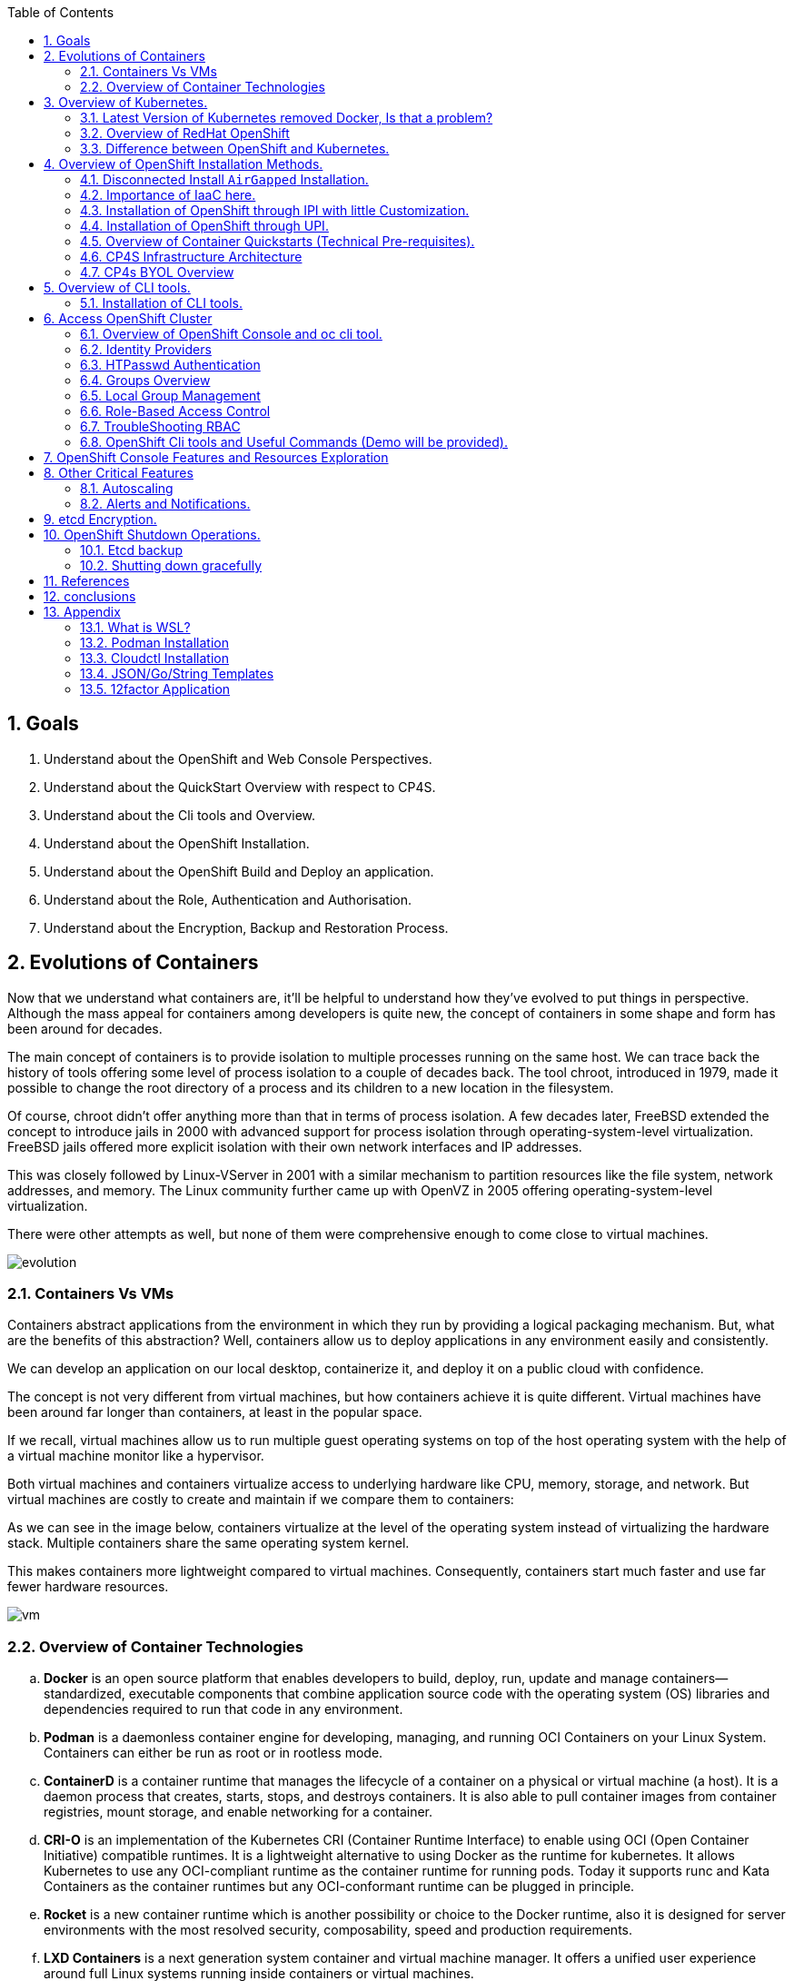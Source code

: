 :noaudio:
:scrollbar:
:data-uri:
:toc2:
:linkattrs:

:numbered:

== Goals

. Understand about the OpenShift and Web Console Perspectives.

. Understand about the QuickStart Overview with respect to CP4S.

. Understand about the Cli tools and Overview.

. Understand about the OpenShift Installation.

. Understand about the OpenShift Build and Deploy an application.

. Understand about the Role, Authentication and Authorisation.

. Understand about the Encryption, Backup and Restoration Process.


== Evolutions of Containers

Now that we understand what containers are, it’ll be helpful to understand how they’ve evolved to put things in perspective. Although the mass appeal for containers among developers is quite new, the concept of containers in some shape and form has been around for decades.

The main concept of containers is to provide isolation to multiple processes running on the same host. We can trace back the history of tools offering some level of process isolation to a couple of decades back. The tool chroot, introduced in 1979, made it possible to change the root directory of a process and its children to a new location in the filesystem.

Of course, chroot didn’t offer anything more than that in terms of process isolation. A few decades later, FreeBSD extended the concept to introduce jails in 2000 with advanced support for process isolation through operating-system-level virtualization. FreeBSD jails offered more explicit isolation with their own network interfaces and IP addresses.

This was closely followed by Linux-VServer in 2001 with a similar mechanism to partition resources like the file system, network addresses, and memory. The Linux community further came up with OpenVZ in 2005 offering operating-system-level virtualization.

There were other attempts as well, but none of them were comprehensive enough to come close to virtual machines.

image::images/evolution.png[evolution]

=== Containers Vs VMs

Containers abstract applications from the environment in which they run by providing a logical packaging mechanism. But, what are the benefits of this abstraction? Well, containers allow us to deploy applications in any environment easily and consistently.

We can develop an application on our local desktop, containerize it, and deploy it on a public cloud with confidence.

The concept is not very different from virtual machines, but how containers achieve it is quite different. Virtual machines have been around far longer than containers, at least in the popular space.


If we recall, virtual machines allow us to run multiple guest operating systems on top of the host operating system with the help of a virtual machine monitor like a hypervisor.

Both virtual machines and containers virtualize access to underlying hardware like CPU, memory, storage, and network. But virtual machines are costly to create and maintain if we compare them to containers:

As we can see in the image below, containers virtualize at the level of the operating system instead of virtualizing the hardware stack. Multiple containers share the same operating system kernel.

This makes containers more lightweight compared to virtual machines. Consequently, containers start much faster and use far fewer hardware resources.


image::images/avif.png[vm]

=== Overview of Container Technologies
.. *Docker* is an open source platform that enables developers to build, deploy, run, update and manage containers—standardized, executable components that combine application source code with the operating system (OS) libraries and dependencies required to run that code in any environment.
.. *Podman* is a daemonless container engine for developing, managing, and running OCI Containers on your Linux System. Containers can either be run as root or in rootless mode.
.. *ContainerD* is a container runtime that manages the lifecycle of a container on a physical or virtual machine (a host). It is a daemon process that creates, starts, stops, and destroys containers. It is also able to pull container images from container registries, mount storage, and enable networking for a container.

.. *CRI-O* is an implementation of the Kubernetes CRI (Container Runtime Interface) to enable using OCI (Open Container Initiative) compatible runtimes. It is a lightweight alternative to using Docker as the runtime for kubernetes. It allows Kubernetes to use any OCI-compliant runtime as the container runtime for running pods. Today it supports runc and Kata Containers as the container runtimes but any OCI-conformant runtime can be plugged in principle.

.. *Rocket* is a new container runtime which is another possibility or choice to the Docker runtime, also it is designed for server environments with the most resolved security, composability, speed and production requirements.

.. *LXD Containers* is a next generation system container and virtual machine manager. It offers a unified user experience around full Linux systems running inside containers or virtual machines.


== Overview of Kubernetes.

. Architecture
+
image::images/kubernetes.png[kubernetes]

.Control Plane Components

The control plane's components make global decisions about the cluster (for example, scheduling), as well as detecting and responding to cluster events (for example, starting up a new pod when a deployment's replicas field is unsatisfied).

Control plane components can be run on any machine in the cluster. However, for simplicity, set up scripts typically start all control plane components on the same machine, and do not run user containers on this machine. See Creating Highly Available clusters with kubeadm for an example control plane setup that runs across multiple machines.


.Kube-API server

The API server is a component of the Kubernetes control plane that exposes the Kubernetes API. The API server is the front end for the Kubernetes control plane.

The main implementation of a Kubernetes API server is kube-apiserver. kube-apiserver is designed to scale horizontally—that is, it scales by deploying more instances. You can run several instances of kube-apiserver and balance traffic between those instances.

.etcd

Consistent and highly-available key value store used as Kubernetes' backing store for all cluster data.
If your Kubernetes cluster uses etcd as its backing store, make sure you have a back up plan for those data.

.Kube-scheduler

Control plane component that watches for newly created Pods with no assigned node, and selects a node for them to run on.

Factors taken into account for scheduling decisions include: individual and collective resource requirements, hardware/software/policy constraints, affinity and anti-affinity specifications, data locality, inter-workload interference, and deadlines.

.Kube-Controller manager

Control plane component that runs controller processes.

Logically, each controller is a separate process, but to reduce complexity, they are all compiled into a single binary and run in a single process.

  Some types of these controllers are:

    . Node controller: Responsible for noticing and responding when nodes go down.
    . Job controller: Watches for Job objects that represent one-off tasks, then creates Pods to run those tasks to completion.
    . EndpointSlice controller: Populates EndpointSlice objects (to provide a link between Services and Pods).
    . ServiceAccount controller: Create default ServiceAccounts for new namespaces.

.Kubelet

An agent that runs on each node in the cluster. It makes sure that containers are running in a Pod.

The kubelet takes a set of PodSpecs that are provided through various mechanisms and ensures that the containers described in those PodSpecs are running and healthy. The kubelet doesn't manage containers which were not created by Kubernetes.


.*Container Runtime (CRI)*

The container runtime is the software that is responsible for running containers.

Kubernetes supports container runtimes such as containerd, CRI-O, and any other implementation of the Kubernetes CRI (Container Runtime Interface).

=== Latest Version of Kubernetes removed Docker, Is that a problem?


image::images/crio.png[crio]

In the above figure `kubelet` is used communicate through Container Runtime Interface (cri) to other containers except for docker. `Dockershim` is an additional interface to communicate with docker runtime, which is redundant for kubernetes to maintain their code. Hence they removed docker support.

=== Overview of RedHat OpenShift

. link: https://console.redhat.com/openshift/releases[Version]
. link: https://console.redhat.com/openshift/releases[Releases]
. Architecture

image::images/openshift_architecture.png[openshift]

.Red Hat^(R)^ OpenShift^(R)^ Container Platform
[.noredheader,cols="2",caption=""]
|===
a|* Container orchestration platform based on Kubernetes
* Benefits both operations and development
* Provides developers and IT organizations with cloud application platform
** Used for deploying applications on secure, scalable resources
** Minimal configuration and management overhead
* Supports Java(TM), Python, Ruby, Node.js, Perl, PHP, .NET, and more
* OpenShift Container Platform's Control Plane is only available to deploy on Red Hat Enterprise Linux^(R)^ CoreOS (RHCOS)
a|* OpenShift Container Platform workloads may be deployed on RHCOS or Red Hat Enterprise Linux^(R)^ (RHEL)
** RHCOS available only for OpenShift deployments, not for general use
** RHCOS codifies operational expertise for OpenShift with new purpose-built tooling
** RHCOS is FIPS-compliant
* Brings Kubernetes platform to customer data centers and cloud
** Meets security, privacy, compliance, and governance requirements
|===
==== OpenShift Reference Architecture

image::images/openshiftreferencearchitecture.png[or]

=== Difference between OpenShift and Kubernetes.

[options="header,footer"]
|=======================
|Features |Kubernetes|OpenShift
|Strategy |CaaS    |PaaS
|CI-CD Tools|No Built-in CICD tools    | CICD tools & OpenShift Pipeline, Internal Registry, ImageStream, Build tools.
|Web Console| Need to Install & With Limited Operations   |Manage End-End Monitoring, Logging, Pipelines & Builds.
|Cli-tool |Kubectl |oc 'also supports kubectl'
|Workflow Automation| No Built-in tools, Manual and Other tools  |S2I, OpenShift Pipelines, Image Building, ImageStream, Internal Registry
|Cloud Agnostics | Multi-Cloud | Multi-Cloud
|Supporting Operating Systems |CentOS, RHEL, Ubuntu, Debian, Fedora | RHEL, RHCOS, Fedora, CentOS
|Cluster Installation| Kubeadm, kubespray, kops, User to Provision Infrastructure, Public Clouds    |UPI & IPI, Public Clouds
|Development environment|Minikube| CRC, Developer Sandbox environment
|Managing Container Images | No Container Registry, External/Private, Images | Internal Registry, Internal, Private, External, ImageStream
|Security | Flexible | Very Strict, Strict Security Policies, More secure
|Networking | CNI, ThirdParty Plugins | OpenShiftSDN, OVNKubernetes
|Ingress & Routes | Ingress, SSL, Load Balancing, Virtual Hosting | Routes, Split traffic, sticky sessions.
|Enterprise Support | Vendor Managed Support & Community Support | RedHat

|=======================


== Overview of OpenShift Installation Methods.


[options="header,footer"]
|========================
|Feature| IPI | UPI
|Flexibility| Fully or partially Automated|User Provisioned Scripts will Spin-up the Infrastructure.
|Service Provider| Cloud Agnostics | Cloud Agnostics
|Customization| Partially Customisable | Fully Customisable
|OS Support| RHEL CoreOS| RHEL CoreOS + RHEL 7,8
| Node Provisioning/Autoscaling |IPI Scripts handle it | MachineSet API Support.
| Hardware/VM Provisioning | IPI Scripts | UPI Scripts.
| Generate Ignition Config File | IPI Scripts | UPI Scripts.
|========================

=== Disconnected Install `AirGapped` Installation.
. This is a complex installation which involves multiple steps
as sequenced in the below diagram.

.sequencedigram

image::images/ocp_private_sequenceflow.png[AirGapped]

.Final Outcome.

image::images/finaloutcome.png[finaloutcome]

=== Importance of IaaC here.
. OpenShift Installation is an immutable Infrastructure and a big installation, Hence it is recommended to implement in deployments of Applications.

. Terraform plays a crucial role in spinning up of OpenShift Cluster and managing this immutable Infrastructure.

. Ansible is recommended to setup the project and user level governance model like clusterQuota and limits and requests.

=== Installation of OpenShift through IPI with little Customization.

`$ openshift-install create install-config --dir demo`

==== Review the Install Config file.

[source]
----------------------------------------------------------------
apiVersion: v1
baseDomain: newcp4s.com
compute:
- architecture: amd64
  hyperthreading: Enabled
  name: worker
  platform: {}
  replicas: 3
controlPlane:
  architecture: amd64
  hyperthreading: Enabled
  name: master
  platform: {}
  replicas: 3
metadata:
  creationTimestamp: null
  name: cp4s
networking:
  clusterNetwork:
  - cidr: 10.128.0.0/14
    hostPrefix: 23
  machineNetwork:
  - cidr: 10.0.0.0/16
  networkType: OpenShiftSDN
  serviceNetwork:
  - 172.30.0.0/16
platform:
  aws:
    region: us-east-2
publish: External
pullSecret: '{"auths":{"cloud.openshift.com":{
  <output truncated>
----------------------------------------------------------------

=== Installation of OpenShift through UPI.

[source]
----------------------------------------------------------------
wget https://github.com/IBM/cp4d-deployment/releases/tag/Release_CPD_4.0.5

unzip cp4d-deployment-Release_CPD_4.0.5.zip

cd cp4d-deployment-Release_CPD_4.0.5/aws/selfmanaged-openshift/aws

terraform init

terraform apply --var-file=cpd-1az-new-vpc.tfvars | tee terraform.log
----------------------------------------------------------------

NOTE: [red]#cp4d 4.0.5 Release Version Only will be showed and it is out of scope, it is just to illustrate the terraform execution.#

=== Overview of Container Quickstarts (Technical Pre-requisites).

. Installation of AWS Cli.
+
----
$ curl "https://awscli.amazonaws.com/awscli-exe-linux-x86_64.zip" -o "awscliv2.zip"

$ unzip awscliv2.zip

$ sudo ./aws/install
----

. Authentication and Authorisation with AWS.

.AWS cli Commands.
----
$ aws configure
AWS Access Key ID [****************ODFB]:
AWS Secret Access Key [****************rszB]:
Default region name [us-east-1]:
Default output format [table]:
----
.Domain Name Registration.
.. OpenShift requires are live domain to be registered either through Route53 or DNS Resolution Providers.
----
$ aws route53 list-hosted-zones-by-name --dns-name ibmworkshops.com
Sample output truncated.
-------------------------------------------------------------------------
|                         ListHostedZonesByName                         |
+------------------------------------+----------------------------------+
|  DNSName                           |  ibmworkshops.com                |
|  IsTruncated                       |  False                           |
|  MaxItems                          |  100                             |
+------------------------------------+----------------------------------+
----
.RedHat Pull Secret.
. We have to obtain a pull secret by registering through RedHat site.
https://console.redhat.com/openshift/install/pull-secret

=== CP4S Infrastructure Architecture

image::images/cp4sinfra.png[cp4s]

=== CP4s BYOL Overview

image::images/cp4sbyol.png[byol]


image::images/cp4scfn.png[cfn]

==== Installation through Cli

[source]
------------------------------------------------------------------------------------------------
git clone https://github.com/aws-quickstart/quickstart-ibm-cloud-pak-for-security.git

taskcat test run
------------------------------------------------------------------------------------------------

== Overview of CLI tools.

. `openshift-install`
. `oc`
. `kubectl`
. `Terraform`
. `AWS Cli`
. `Podman`
. `Docker`
. `Taskcat`

==== Installation of CLI tools.

. link: https://console.redhat.com/openshift/downloads[oc tools]

. link: https://dl.k8s.io/release/v1.26.0/bin/windows/amd64/kubectl.exe [kube]

. link: https://developer.hashicorp.com/terraform/downloads[terraform]

. link: https://podman.io/getting-started/installation[podman]

. link: https://docs.aws.amazon.com/cli/latest/userguide/getting-started-install.html[aws-cli]

. link: https://aws.amazon.com/blogs/infrastructure-and-automation/install-and-configure-taskcat-on-microsoft-windows-10/[taskcat]

NOTE: Taskcat Installation is out of scope!

== Access OpenShift Cluster

image::images/ocaccess.png[ocaccess]

[source]

----------------------------------------------------------------

oc login --token=sha256~s1XguW8FfjJm_8XiFexbx1q4tjJby7XhR5Uwdl5oClM --server=https://api.masocp-wkobrr.ibmworkshops.com:6443


----------------------------------------------------------------

=== Overview of OpenShift Console and oc cli tool.

*Cluster Inventory*

image::images/clusterinventory.png[clusterinventory]

[source]

------------------------------------------------------------
oc get all -o wide --all-namespaces >> out.txt
------------------------------------------------------------

*Nodes*

image::images/nodes.png[nodes]

[source]

-------------------------------------------------------------
oc get nodes -o wide
-------------------------------------------------------------
*Routes*

image::images/routes.png[routes]

[source]

-------------------------------------------------------------
oc get routes -o wide --all-namespaces
-------------------------------------------------------------

*Services*

image::images/services.png[services]

[source]

--------------------------------------------------------------

oc get services -o wide --all-namespaces
--------------------------------------------------------------

*Topology View*

image::images/topology.png[topology]


*Roles and User Management.*

image::images/role.png[role]

[source]
--------------------------------------------------------------
oc get roles --all-namespaces

oc get rolebindings --all-namespaces

oc get users
--------------------------------------------------------------

*Operators*

image::images/operators.png[operators]

*Operator Hub*

OperatorHub is the web console interface in OpenShift Container Platform that cluster administrators use to discover and install Operators. With one click, an Operator can be pulled from its off-cluster source, installed and subscribed on the cluster, and made ready for engineering teams to self-service manage the product across deployment environments using Operator Lifecycle Manager (OLM).

Cluster administrators can choose from catalogs grouped into the following categories:

[options="header,footer"]
|=======================
|Category|Description
|Red Hat Operators   |Red Hat products packaged and shipped by Red Hat. Supported by Red Hat.
| Certified Operators  | Products from leading independent software vendors (ISVs). Red Hat partners with ISVs to package and ship. Supported by the ISV.
|Red Hat Marketplace   |Certified software that can be purchased from Red Hat Marketplace.

|Community Operators |SOptionally-visible software maintained by relevant representatives in the operator-framework/community-operators GitHub repository. No official support.

|Custom Operators|Operators you add to the cluster yourself. If you have not added any custom Operators, the Custom category does not appear in the web console on your OperatorHub.

|=======================

[source]

----------------------------------------------------------------
oc get operators

oc get operatorhubs cluster -o yaml

----------------------------------------------------------------

=== Identity Providers

.Supported Identity Providers

[.noredheader,cols="2,7",caption=""]
|===============================================================================
|HTPasswd
|Validates usernames, passwords against `htpasswd` password database stored within cluster as secret
|LDAP
|Validates usernames, passwords against LDAPv3 server using simple bind authentication
|Basic authentication (remote)
|Validates usernames, passwords against remote server using server-to-server basic authentication request
|GitHub
|Authenticate with GitHub or GitHub Enterprise OAuth authentication server
|GitLab
|Authenticate with GitLab or any GitLab instance
|Google
|Authenticate using Google’s OpenID Connect integration
|Keystone
|Authenticate with OpenStack^(R)^ Keystone v3 server
|Basic
|Autenticate with basic authentication against a remote identity provider.
|OpenID Connect
|Authenticate with any server that supports OpenID authorization code flow
|Request Header
|Authenticate with authenticating proxy using `X-Remote-User` header
|===============================================================================

NOTE: [red]#HTPasswd only is covered in this session and will be dealt with OpenShift Web Console to understand the difference.#

=== HTPasswd Authentication

.HTPasswd Identity Provider Overview

* HTPasswd supports authentication with passwords stored in cluster

* Password hashes stored within cluster as secret
** Secret configured in `openshift-config` namespace
** Passwords stored in `htpasswd` format

.`htpasswd` Secret Creation

. Create empty `htpasswd` file:
+
[source]
----------------
$ touch htpasswd
----------------
. Use `htpasswd` command to add passwords for each user in `htpasswd` file:
+
[source]
----------------
$ htpasswd -Bb htpasswd USER PASSWORD
----------------
. Create `htpasswd` secret from `htpasswd` file in `openshift-config` namespace:
+
[source]
----------------------------------------------------------------------------
$ oc create secret generic htpasswd --from-file=htpasswd -n openshift-config
----------------------------------------------------------------------------

.HTPasswd Identity Provider

* Configure cluster OAuth with HTPasswd identity provider
+
[source]
----------------------------------
apiVersion: config.openshift.io/v1
kind: OAuth
metadata:
  name: cluster
spec:
  identityProviders:
  - name: Local Password
    mappingMethod: claim
    type: HTPasswd
    htpasswd:
      fileData:
        name: htpasswd
----------------------------------
+
NOTE: The identity provider name&#8212;"Local Password" in this example--is presented to the user when attempting login on the web console. `htpasswd.fileData.name` refers to the `htpasswd` secret name, and a secret with this name must exist in the `openshift-config` project namespace.#

.Updating Passwords in `htpasswd` Secret

. Dump current `htpasswd` secret content to `htpasswd` file:
+
[source]
---------------------------------------------------------------------------
$ oc get secret htpasswd -n openshift-config -o jsonpath={.data.htpasswd} \
    | base64 -d >htpasswd
---------------------------------------------------------------------------
. Add or update user passwords:
+
[source]
-----------------------------------------
$ htpasswd -Bb htpasswd USER PASSWORD
-----------------------------------------
. Patch `htpasswd` secret data with content from file:
+
[source]
------------------------------------------------------------
$ oc patch secret htpasswd -n openshift-config \
    -p '{"data":{"htpasswd":"'$(base64 -w0 htpasswd)'"}}'
------------------------------------------------------------


=== Groups Overview

.Groups and Role-Based Access Control

* Groups make Role-Based Access Control (RBAC) make sense:
** User "alice" having full view access on cluster may be mystery
** Group "security-audit" having full view access is not mystery
** Recommended practice for groups to represent organizational roles in Red Hat^(R)^ OpenShift^(R)^ Container Platform

* Examples of groups:
** Application development teams, team leads, quality assurance
** Platform administrators, security, operations

.Group Management

* Groups may be managed manually in OpenShift Container Platform or managed by automation
** Automation can keep groups in sync with other systems
** Manual group management required when automation not available

* OpenShift `cluster-admin` access required for group management
** Group management cannot be delegated to users not `cluster-admin`

=== Local Group Management

.Group Management Commands

[caption="",cols="4,6"]
|====
| Action                  | Command
| List groups and members | `oc get groups`
| Create new group        | `oc adm groups new GROUP`
| Add users to group      | `oc adm groups add-users GROUP USER`
| Remove users from group | `oc adm groups remove-users GROUP USER`
| Delete group            | `oc delete group GROUP`
|====

WARNING: [yellow]#Groups treat users as strings--no validation occurs to guarantee that users exist or that usernames are valid.#

=== Role-Based Access Control

.Overview

* RBAC objects determine whether user allowed to perform specific action with regard to type of resource
** OpenShift^(R)^ RBAC controls access--if RBAC does not allow access, access denied by default
* `Roles`: Scoped to project namespaces, map allowed actions (verbs) to resource types in namespace
* `ClusterRoles`: Cluster-wide, map allowed actions (verbs) to cluster-scoped resource types or resource types in any project namespace
* `RoleBindings`: Grant access by associating `Roles` or `ClusterRoles` to users or groups for access within project namespace
* `ClusterRoleBindings`: Grant access by associating `ClusterRoles` to users or groups for access to cluster-scoped resources or resources in any project namespace
** User with access to create `RoleBindings` or `ClusterRoleBindings` can grant access
** User cannot grant access that user does not possess

.Standard Resource Management Verbs

[caption="",cols="20,80"]
|===============================================================================
| Verb | Description
| `create` | Create resource
| `delete` | Delete resource
| `get` | Get resource
| `list` | Get multiple resources
| `patch` | Apply patch to change resource
| `update` | Update resource
| `watch` | Watch for changes on websocket
|===============================================================================
.Describing Cluster Roles

* Use `oc describe clusterrole` to visualize roles in cluster RBAC
** Includes matrix of verbs and resources associated with role
** Lists additional system roles used for OpenShift operations
** For full details use `oc get clusterrole -o yaml`

.Describing Roles

* Use `oc describe role -n NAMESPACE` to visualize roles in project namespace
** Custom role definitions can be added to project namespaces
** Custom role can only add access that user creating it possesses
** For full details use `oc get role -n NAMESPACE -o yaml`

.Important Cluster Roles

[caption="",cols="1,3"]
|===============================================================================
| Role | Description
| `admin` a|* Project namespace administrator
* Rights to manage most resource types in project namespace
* Can manage RoleBindings within namespace
* Does not include access to manage ResourceQuotas, LimitRanges, custom resource types
| `basic-user` a|* Can get basic information about projects and users
| `cluster-admin` a|* Can perform any action on any resource type
* Not intended for use with RoleBindings on namespaces as this permits override of OpenShift security features such as project namespace node restrictions
| `edit` a|* Can modify most objects in project
* Can use `oc exec` and `oc rsh` to execute arbitrary commands in containers
* Cannot view or modify roles or role bindings
| `self-provisioner` a|* Can create own projects
* Automatic administrator of self-provisioned projects
* Default for all authenticated users
| `sudoer` a|* Access to impersonate `system:admin` user for full access
* Used with `oc --as=system:admin ...`
| `system:image-puller` a|* Ability to pull container images from image streams in project namespace
* Used when build and deployment project namespaces separated
* Used when container images need to be pulled remotely from cluster's integrated registry
| `system:image-pusher` a|* Ability to push container images into image streams in project namespace
* Used when container images need to be pushed remotely into cluster's integrated registry
| `view` a|* Can view most objects in project
* Cannot make any modifications
* Cannot view or modify roles, role bindings, or secrets
|===============================================================================

.Describing Cluster Roles Example

[source,options="nowrap"]
--------------------------------------------------------------------------------
$ oc describe clusterrole basic-user
Name:         basic-user
Labels:       <none>
Annotations:  openshift.io/description: A user that can get basic information about projects.
              rbac.authorization.kubernetes.io/autoupdate: true
PolicyRule:
  Resources                                           Non-Resource URLs  Resource Names  Verbs
  ---------                                           -----------------  --------------  -----
  selfsubjectrulesreviews                             []                 []              [create]
  selfsubjectaccessreviews.authorization.k8s.io       []                 []              [create]
  selfsubjectrulesreviews.authorization.openshift.io  []                 []              [create]
  clusterroles.rbac.authorization.k8s.io              []                 []              [get list watch]
  clusterroles                                        []                 []              [get list]
  clusterroles.authorization.openshift.io             []                 []              [get list]
  storageclasses.storage.k8s.io                       []                 []              [get list]
  users                                               []                 [~]             [get]
  users.user.openshift.io                             []                 [~]             [get]
  projects                                            []                 []              [list watch]
  projects.project.openshift.io                       []                 []              [list watch]
  projectrequests                                     []                 []              [list]
  projectrequests.project.openshift.io                []                 []              [list]
--------------------------------------------------------------------------------

.Describing Role Bindings

* Example: View cluster role bindings
** Use `oc describe clusterrolebinding` and `oc describe rolebinding -n NAMESPACE`
+
[source,options="nowrap"]
--------------------------------------------------------------------------------
$ oc describe clusterrolebinding cluster-admin cluster-admins
Name:         cluster-admin
Labels:       kubernetes.io/bootstrapping=rbac-defaults
Annotations:  rbac.authorization.kubernetes.io/autoupdate: true
Role:
  Kind:  ClusterRole
  Name:  cluster-admin
Subjects:
  Kind   Name            Namespace
  ----   ----            ---------
  Group  system:masters

Name:         cluster-admins
Labels:       <none>
Annotations:  rbac.authorization.kubernetes.io/autoupdate: true
Role:
  Kind:  ClusterRole
  Name:  cluster-admin
Subjects:
  Kind   Name                   Namespace
  ----   ----                   ---------
  Group  system:cluster-admins
  User   system:admin
--------------------------------------------------------------------------------
+
NOTE: Multiple role bindings often exist to grant access to the same role or cluster role.

.Custom Role-Binding Reports

* Custom reports useful to view associations between roles and subjects through bindings
** Example: Using go template to view all bindings to cluster role:

[source,options="nowrap"]
--------------------------------------------------------------------------------
$ cat cluster-admins.tmpl
{{ $role_name := "cluster-admin" -}}
{{ range $binding := .items -}}
{{   $binding := . -}}
{{   if and (eq $binding.roleRef.kind "ClusterRole") (eq $binding.roleRef.name $role_name) -}}
{{     range $subject := .subjects -}}
{{        if eq $subject.kind "ServiceAccount" -}}
{{ $subject.kind }} {{ $subject.namespace }}/{{ $subject.name }} {{ $binding.metadata.name }}
{{        else -}}
{{ $subject.kind }} {{ $subject.name }} {{ $binding.metadata.name }}
{{        end -}}
{{     end -}}
{{   end -}}
{{ end -}}
$ oc get clusterrolebinding -o templatefile=cluster-admins.tmpl
Group system:masters cluster-admin
User alice cluster-admin-0
Group system:cluster-admins cluster-admins
User system:admin cluster-admins
ServiceAccount openshift-cluster-version/default cluster-version-operator
... OUTPUT OMITTED ...
--------------------------------------------------------------------------------

.Addition of Role Bindings in Namespaces

. Add cluster role to user to manage resources in namespace:
+
[source]
--------------------------------------------------------------------------------
oc policy add-role-to-user CLUSTER_ROLE USER -n NAMESPACE
--------------------------------------------------------------------------------

. Add namespace role to user to manage resources in namespace:
+
[source]
--------------------------------------------------------------------------------
oc policy add-role-to-user ROLE USER -n NAMESPACE --role-namespace=NAMESPACE
--------------------------------------------------------------------------------

. Add cluster role to group to manage resources in namespace:
+
[source]
--------------------------------------------------------------------------------
oc policy add-role-to-group CLUSTER_ROLE GROUP -n NAMESPACE
--------------------------------------------------------------------------------

. Add namespace role to group to manage resources in namespace:
+
[source]
--------------------------------------------------------------------------------
oc policy add-role-to-group ROLE GROUP -n NAMESPACE --role-namespace=NAMESPACE
--------------------------------------------------------------------------------

. Create role bindings using `oc apply`, `oc create` or modify to add subjects using `oc apply`, `oc patch`, `oc replace`

NOTE: When using `--role-namespace=NAMESPACE` the namespace must match the project namespace, `-n NAMESPACE`.

WARNING: Role bindings may be created for non-existent users and groups. A warning appears only if the user creating the binding has access to list users and groups.

Removal of User Role Bindings from Namespaces

. Remove cluster role from user in namespace:
+
[source]
--------------------------------------------------------------------------------
$ oc policy remove-role-from-user CLUSTER_ROLE USER -n NAMESPACE
--------------------------------------------------------------------------------

. Remove namespace role from user in namespace:
+
[source]
--------------------------------------------------------------------------------
$ oc policy remove-role-from-user ROLE USER -n NAMESPACE --role-namespace=NAMESPACE
--------------------------------------------------------------------------------

* Remove all role bindings for user in namespace:
+
[source]
--------------------------------------------------------------------------------
$ oc policy remove-user USER -n NAMESPACE
--------------------------------------------------------------------------------

* Remove role bindings using `oc delete` or modify to remove subjects using `oc apply`, `oc patch`, `oc replace`

NOTE: When using `--role-namespace=NAMESPACE` the namespace must match the project namespace, `-n NAMESPACE`.

.Cluster Role Binding Management

. Add cluster role to user:
+
[source]
--------------------------------------------------------------------------------
$ oc adm policy add-cluster-role-to-user CLUSTER_ROLE USER
--------------------------------------------------------------------------------

. Add cluster role to group:
+
[source]
--------------------------------------------------------------------------------
$ oc adm policy add-cluster-role-to-group CLUSTER_ROLE GROUP
--------------------------------------------------------------------------------

. Remove cluster role from user:
+
[source]
--------------------------------------------------------------------------------
$ oc adm policy remove-cluster-role-from-user CLUSTER_ROLE USER
--------------------------------------------------------------------------------

. Remove cluster role from group:
+
[source]
--------------------------------------------------------------------------------
$ oc adm policy remove-cluster-role-from-group CLUSTER_ROLE GROUP
--------------------------------------------------------------------------------

. Manage cluster role bindings using `oc apply`, `oc create`, `oc delete`, `oc patch`, `oc replace`

=== TroubleShooting RBAC
.Access Checks

* To determine if you can perform specific verb on kind of resource:
+
[source]
----------------------------------------------------
$ oc auth can-i VERB KIND [-n NAMESPACE]
----------------------------------------------------

* Examples:
** Check access to patch namespaces:
+
[source]
--------------------------------
$ oc auth can-i patch namespaces
--------------------------------
** Check access to list pods in `openshift-authentication` namespace:
+
[source]
----------------------------------------------------
$ oc auth can-i get pods -n openshift-authentication
----------------------------------------------------

* From within OpenShift project, determine which verbs you can perform against all namespace-scoped resources:
+
[source]
------------------------
$ oc policy can-i --list
------------------------
+
NOTE: This command shows a deprecation warning but there is currently no alternative available.


=== OpenShift Cli tools and Useful Commands (Demo will be provided).

----
$ oc whoami --show-console

$ oc adm policy add-cluster-role-to-group cluster-admin ocsadmin

$ oc auth can-i create pods --all-namespaces

$ oc auth can-i delete node

----

== OpenShift Console Features and Resources Exploration

.Overview

[.noredheader,cols="<1,^3",caption=""]
|===
a| * Two _perspectives_:
** Administrator
** Developer
* Runs as pods
* Customizable
* Built-in metrics
a|image:images/webconsole.png[width=100%]
|===

.Developer Perspective

[.noredheader,cols="<2,^3",caption=""]
|===
a|* Topology view
** Application-centric
** Shows components and status, routes, source code
** Drag arrows to create relationships
** Add components to applications easily
a|image:images/topology.png[width=100%]
|===


.Developer Perspective

[.noredheader,cols="<2,^3",caption=""]
|===
a|* Project
** Status, Utilization, Events, Quotas
* Project Access
** Control users and groups
* Metrics
a|image:images/ocprojectstatus.png[width=100%]
|===


.Deploying a sample application using cli.

[source]
--------------------------------
$ git clone https://github.com/ibm-aws/java-s2i-sample.git

oc new-project java-s2i

oc new-app java:11~https://github.com/ibm-aws/java-s2i-sample.git


oc logs -f bc/java-s2i

oc expose svc java-s2i

--------------------------------

image::images/javadeploy.png[java]

== Other Critical Features

=== Autoscaling


Creates an autoscaler that automatically chooses and sets the number of pods that run in a Kubernetes cluster.

Looks up a deployment, replica set, stateful set, or replication controller by name and creates an autoscaler that uses
the given resource as a reference. An autoscaler can automatically increase or decrease number of pods deployed within
the system as needed.

[source]
-------------------------------
oc get pods -n default

oc get all -n default

oc autoscale deployment.apps/nginx-deploy  --pod-autoscale --min 1 --max 5 --cpu-percent=60
-------------------------------

=== Alerts and Notifications.

In OpenShift Container Platform, the Alerting UI enables you to manage alerts, silences, and alerting rules.

Alerting rules. Alerting rules contain a set of conditions that outline a particular state within a cluster. Alerts are triggered when those conditions are true. An alerting rule can be assigned a severity that defines how the alerts are routed.

Alerts. An alert is fired when the conditions defined in an alerting rule are true. Alerts provide a notification that a set of circumstances are apparent within an OpenShift Container Platform cluster.

Silences. A silence can be applied to an alert to prevent notifications from being sent when the conditions for an alert are true. You can mute an alert after the initial notification, while you work on resolving the underlying issue.

image::images/prometheus.png[prom]


== etcd Encryption.

*About etcd encryption*

By default, etcd data is not encrypted in OpenShift Container Platform. You can enable etcd encryption for your cluster to provide an additional layer of data security. For example, it can help protect the loss of sensitive data if an etcd backup is exposed to the incorrect parties.

When you enable etcd encryption, the following OpenShift API server and Kubernetes API server resources are encrypted:

. Secrets

. Config maps

. Routes

. OAuth access tokens

. OAuth authorize tokens

When you enable etcd encryption, encryption keys are created. These keys are rotated on a weekly basis. You must have these keys to restore from an etcd backup.

NOTE: [red]#Keep in mind that etcd encryption only encrypts values, not keys. This means that resource types, namespaces, and object names are unencrypted.#

[source]
------------------------------------------------------------------------------------------------
oc edit apiserver

set the encryption field type to aescbc, save and apply changes:

spec:
  encryption:
    type: aescbc

Validate:
oc get openshiftapiserver -o=jsonpath='{range .items[0].status.conditions[?(@.type=="Encrypted")]}{.reason}{"\n"}{.message}{"\n"}'


Output Shows:

EncryptionCompleted
All resources encrypted: routes.route.openshift.io
------------------------------------------------------------------------------------------------
NOTE: [red]#We are not going to perform this operation, as it is time consuming.#

== OpenShift Shutdown Operations.

=== Etcd backup
. Before shutting down the openshift cluster, We need to take the ETCD backup.
. etcd is the key-value store for OpenShift Container Platform, which persists the state of all resource objects.

[source]
-------------------------------
oc debug node

sh-4.2 # chroot /host

sh-4.4 # /usr/local/bin/cluster-backup.sh /home/core/assets/backup

Example below:

oc debug node/ip-10-0-130-202.us-east-2.compute.internal

Starting pod/ip-10-0-130-202us-east-2computeinternal-debug ...
To use host binaries, run `chroot /host`
Pod IP: 10.0.130.202
If you don't see a command prompt, try pressing enter.

sh-4.4# chroot /host

sh-4.4#  /usr/local/bin/cluster-backup.sh /home/core/assets/backup

found latest kube-apiserver: /etc/kubernetes/static-pod-resources/kube-apiserver-pod-29
found latest kube-controller-manager: /etc/kubernetes/static-pod-resources/kube-controller-manager-pod-8
found latest kube-scheduler: /etc/kubernetes/static-pod-resources/kube-scheduler-pod-7
found latest etcd: /etc/kubernetes/static-pod-resources/etcd-pod-3
3b07921225158b495b4984f5cf8a074062e6082a67df5597bafcaa9b117396b1
etcdctl version: 3.4.14
API version: 3.4
{"level":"info","ts":1670523921.3438675,"caller":"snapshot/v3_snapshot.go:119","msg":"created temporary db file","path":"/home/core/assets/backup/snapshot_2022-12-08_182518.db.part"}
{"level":"info","ts":"2022-12-08T18:25:21.351Z","caller":"clientv3/maintenance.go:200","msg":"opened snapshot stream; downloading"}
{"level":"info","ts":1670523921.3517556,"caller":"snapshot/v3_snapshot.go:127","msg":"fetching snapshot","endpoint":"https://10.0.130.202:2379"}
{"level":"info","ts":"2022-12-08T18:25:24.224Z","caller":"clientv3/maintenance.go:208","msg":"completed snapshot read; closing"}
{"level":"info","ts":1670523924.5851,"caller":"snapshot/v3_snapshot.go:142","msg":"fetched snapshot","endpoint":"https://10.0.130.202:2379","size":"405 MB","took":3.241161674}
{"level":"info","ts":1670523924.5851805,"caller":"snapshot/v3_snapshot.go:152","msg":"saved","path":"/home/core/assets/backup/snapshot_2022-12-08_182518.db"}
Snapshot saved at /home/core/assets/backup/snapshot_2022-12-08_182518.db
{"hash":3391773877,"revision":160501170,"totalKey":20832,"totalSize":405426176}
snapshot db and kube resources are successfully saved to /home/core/assets/backup

sh-4.4#

-------------------------------

=== Shutting down gracefully

. If you are shutting the cluster down for an extended period, determine the date on which certificates expire.
+
[source]

--------------------------------------------------------------------------------

oc -n openshift-kube-apiserver-operator get secret kube-apiserver-to-kubelet-signer -o jsonpath='{.metadata.annotations.auth\.openshift\.io/certificate-not-after}'
--------------------------------------------------------------------------------

. Shut down all of the nodes in the cluster. You can do this from your cloud provider’s web console, or run the following loop:

[source]
----------------------------------
for node in $(oc get nodes -o jsonpath='{.items[*].metadata.name}'); do oc debug node/${node} -- chroot /host shutdown -h 1; done
----------------------------------


== References

. https://aws.amazon.com/solutions/partners/ibm-cloud-pak-for-security/
. https://www.ibm.com/docs/en/cloud-paks/cp-data/4.0?topic=overview
. https://podman.io/getting-started/
. https://kubernetes.io/docs/concepts/overview/components/
. https://blog.aquasec.com/a-brief-history-of-containers-from-1970s-chroot-to-docker-2016
. https://docs.openshift.com/container-platform/4.10/welcome/index.html
. https://console.redhat.com/openshift/install/pull-secret
. https://aws.amazon.com/cli/
. https://github.com/aws-ia/taskcat/blob/main/README.md
. https://12factor.net/


== conclusions
. This will cover the OpenShift Course Training Sessions.
. This will cover the Overview of CLI Tools.

== Appendix

=== What is WSL?

The Windows Subsystem for Linux (WSL) is a feature of the Windows operating system that enables you to run a Linux file system, along with Linux command-line tools and GUI apps, directly on Windows, alongside your traditional Windows desktop and apps.

=== Podman Installation

. Use WSL to Install Podman.

[source]

----------------------------------------------------------------

podman init

podman machine start

podman pull hello-world

----------------------------------------------------------------

=== Cloudctl Installation

[source]

----------------------------------------------------------------

curl -L https://github.com/IBM/cloud-pak-cli/releases/download/v3.22.0/cloudctl-linux-amd64.tar.gz -o cloudctl-linux-amd64.tar.gz
curl -L https://github.com/IBM/cloud-pak-cli/releases/download/v3.22.0/cloudctl-linux-amd64.tar.gz.sig -o cloudctl-linux-amd64.tar.gz.sig

----------------------------------------------------------------

=== JSON/Go/String Templates

[source]
.Get single string from list jsonpath type
---------------------------------------------------------------------------------------------------------------------------------------------------------------

oc get pod --output='jsonpath={.items[*].metadata.name}'


oc get pod --template='{{ range .items}}{{.metadata.name}}{{end}}'
---------------------------------------------------------------------------------------------------------------------------------------------------------------
.Get the word that match your condition( Gather pod names that are not running state in a project)

[source]
---------------------------------------------------------------------------------------------------------------------------------------------------------------
oc get pods -o jsonpath='{.items[?(@.status.phase!="Running")].metadata.name}'

oc get pod --all-namespaces --template='{{ range $pod := .items}}{{if ne $pod.status.phase "Running"}} {{$pod.metadata.name}} {{"\n"}}{{end}}{{end}}' 
---------------------------------------------------------------------------------------------------------------------------------------------------------------
.Gather pod information which are not running state.

[source]
---------------------------------------------------------------------------------------------------------------------------------------------------------------
oc get pods --all-namespaces --template='
 {{- range .items -}} 
   {{- $pod_name:=.metadata.name -}}
   {{- $pod_namespace:=.metadata.namespace -}} 
   {{- if  ne .status.phase "Running" -}}  
       **namespace: {{ $pod_namespace}} **pod: {{ $pod_name }} **Reason: 
         {{- if .status.reason -}} 
             {{- .status.reason -}}
         {{- else if .status.containerStatuses -}}
             {{- range $containerStatus:=.status.containerStatuses -}}
                 {{- if $containerStatus.state.waiting -}}
		            {{- $containerStatus.state.waiting.reason -}}				
   		 {{- else if $containerStatus.state.terminated -}}
                     {{- $containerStatus.state.terminated.reason -}}
                  {{- end -}}
             {{- end -}}
         {{- else -}}
             {{- range $condition:=.status.conditions -}}
                 {{ with $condition.reason -}}
					 {{ if $condition.reason -}}
						 {{- $condition.reason -}}
					 {{- else -}}
						 "NOT SPECIFIED"
					 {{- end -}}
				 {{- end -}}
             {{- end -}}
         {{- end -}}
	{{- else if .status.containerStatuses -}}
	        {{- range $containerStatus:=.status.containerStatuses -}}
                {{- if $containerStatus.state.waiting -}}
			      **namespace: {{ $pod_namespace }} **pod: {{ $pod_name }} **Reason: {{- $containerStatus.state.waiting.reason -}}					 
				{{- end -}}
		    {{- end -}}
   {{ "\n"}}{{- end -}}
{{- end -}}'| tr -s '\n' '\n'

---------------------------------------------------------------------------------------------------------------------------------------------------------------

.Get node names from node list.
[source]

---------------------------------------------------------------------------------------------------------------------------------------------------------------
oc get nodes --output='go-template={{ range.items}}{{.metadata.name}}{{"\n"}}{{end}}'

---------------------------------------------------------------------------------------------------------------------------------------------------------------

=== 12factor Application

Twelve-Factor App Methodology

.Codebase
One codebase tracked in revision control, many deploys

.Dependencies
Explicitly declare and isolate dependencies

.Configuration
Store config in the environment

.Backing Services
Treat backing services as attached resources

.Build, Release, Run
Strictly separate build and run stages

.Processes
Execute the app as one or more stateless processes

.Port Binding
Export services via port binding

.Concurrency
Scale out via the process model

.Disposability
Maximize robustness with fast startup and graceful shutdown

.Development-Production Parity
Keep development, staging, and production as similar as possible

.Logs
Treat logs as event streams

.Administrative Processes
Run admin/management tasks as one-off processes

ifdef::showscript[]

endif::showscript[]
